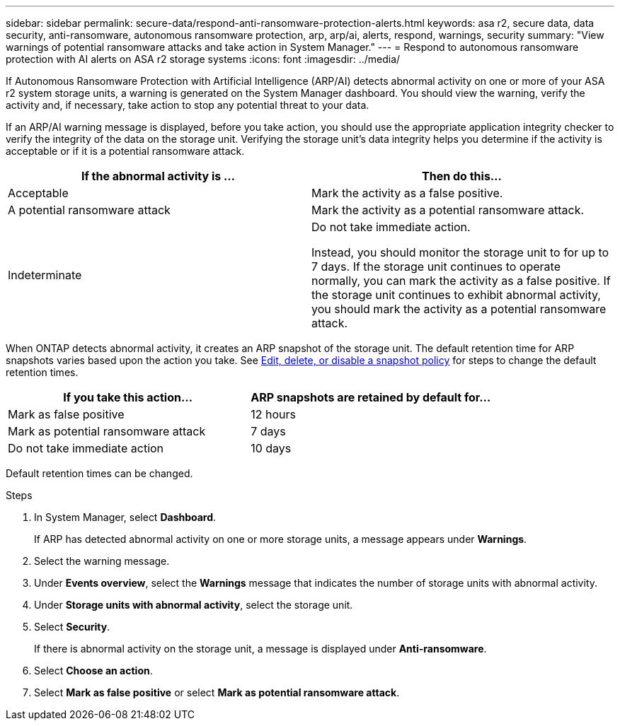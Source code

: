 ---
sidebar: sidebar
permalink: secure-data/respond-anti-ransomware-protection-alerts.html
keywords: asa r2, secure data, data security, anti-ransomware, autonomous ransomware protection, arp, arp/ai, alerts, respond, warnings, security
summary: "View warnings of potential ransomware attacks and take action in System Manager."
---
= Respond to autonomous ransomware protection with AI alerts on ASA r2 storage systems
:icons: font
:imagesdir: ../media/

[.lead]

If Autonomous Ransomware Protection with Artificial Intelligence (ARP/AI) detects abnormal activity on one or more of your ASA r2 system storage units, a warning is generated on the System Manager dashboard. You should view the warning, verify the activity and, if necessary, take action to stop any potential threat to your data.

If an ARP/AI warning message is displayed, before you take action, you should use the appropriate application integrity checker to verify the integrity of the data on the storage unit.  Verifying the storage unit's data integrity helps you determine if the activity is acceptable or if it is a potential ransomware attack. 

[cols="2,2", options="header"]
|===
| If the abnormal activity is ... | Then do this...
| Acceptable | Mark the activity as a false positive.
| A potential ransomware attack | Mark the activity as a potential ransomware attack.
| Indeterminate | Do not take immediate action. 

Instead, you should monitor the storage unit to for up to 7 days. If the storage unit continues to operate normally, you can mark the activity as a false positive. If the storage unit continues to exhibit abnormal activity, you should mark the activity as a potential ransomware attack.
|=== 

When ONTAP detects abnormal activity, it creates an ARP snapshot of the storage unit.  The default retention time for ARP snapshots varies based upon the action you take. See link:../data-protection/policies-schedules.html#edit-delete-or-disable-a-snapshot-policy[Edit, delete, or disable a snapshot policy] for steps to change the default retention times.

[cols="2,2", options="header"]
|===
| If you take this action... | ARP snapshots are retained by default for...
| Mark as false positive | 12 hours
| Mark as potential ransomware attack | 7 days
| Do not take immediate action | 10 days
|===

Default retention times can be changed.

.Steps

. In System Manager, select *Dashboard*.
+
If ARP has detected abnormal activity on one or more storage units, a message appears under *Warnings*.
. Select the warning message.
. Under *Events overview*, select the *Warnings* message that indicates the number of storage units with abnormal activity.
. Under *Storage units with abnormal activity*, select the storage unit.
. Select *Security*.
+
If there is abnormal activity on the storage unit, a message is displayed under *Anti-ransomware*.
. Select *Choose an action*.
. Select *Mark as false positive* or select *Mark as potential ransomware attack*. 

// 2025 July 24, ONTAPDOC-2701
// 2024 Sept 24, ONTAPDOC 1928